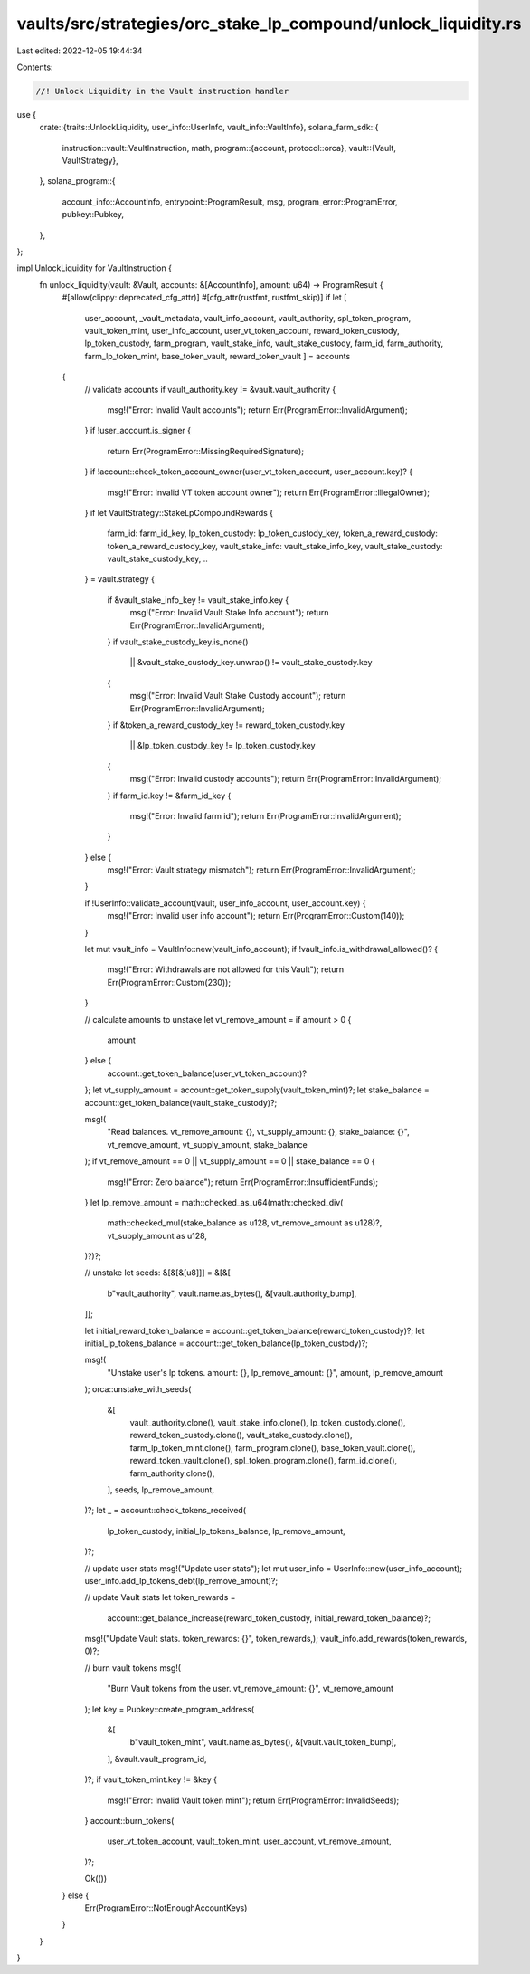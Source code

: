 vaults/src/strategies/orc_stake_lp_compound/unlock_liquidity.rs
===============================================================

Last edited: 2022-12-05 19:44:34

Contents:

.. code-block:: rs

    //! Unlock Liquidity in the Vault instruction handler

use {
    crate::{traits::UnlockLiquidity, user_info::UserInfo, vault_info::VaultInfo},
    solana_farm_sdk::{
        instruction::vault::VaultInstruction,
        math,
        program::{account, protocol::orca},
        vault::{Vault, VaultStrategy},
    },
    solana_program::{
        account_info::AccountInfo, entrypoint::ProgramResult, msg, program_error::ProgramError,
        pubkey::Pubkey,
    },
};

impl UnlockLiquidity for VaultInstruction {
    fn unlock_liquidity(vault: &Vault, accounts: &[AccountInfo], amount: u64) -> ProgramResult {
        #[allow(clippy::deprecated_cfg_attr)]
        #[cfg_attr(rustfmt, rustfmt_skip)]
        if let [
            user_account,
            _vault_metadata,
            vault_info_account,
            vault_authority,
            spl_token_program,
            vault_token_mint,
            user_info_account,
            user_vt_token_account,
            reward_token_custody,
            lp_token_custody,
            farm_program,
            vault_stake_info,
            vault_stake_custody,
            farm_id,
            farm_authority,
            farm_lp_token_mint,
            base_token_vault,
            reward_token_vault
            ] = accounts
        {
            // validate accounts
            if vault_authority.key != &vault.vault_authority {
                msg!("Error: Invalid Vault accounts");
                return Err(ProgramError::InvalidArgument);
            }
            if !user_account.is_signer {
                return Err(ProgramError::MissingRequiredSignature);
            }
            if !account::check_token_account_owner(user_vt_token_account, user_account.key)? {
                msg!("Error: Invalid VT token account owner");
                return Err(ProgramError::IllegalOwner);
            }
            if let VaultStrategy::StakeLpCompoundRewards {
                farm_id: farm_id_key,
                lp_token_custody: lp_token_custody_key,
                token_a_reward_custody: token_a_reward_custody_key,
                vault_stake_info: vault_stake_info_key,
                vault_stake_custody: vault_stake_custody_key,
                ..
            } = vault.strategy
            {
                if &vault_stake_info_key != vault_stake_info.key {
                    msg!("Error: Invalid Vault Stake Info account");
                    return Err(ProgramError::InvalidArgument);
                }
                if vault_stake_custody_key.is_none()
                    || &vault_stake_custody_key.unwrap() != vault_stake_custody.key
                {
                    msg!("Error: Invalid Vault Stake Custody account");
                    return Err(ProgramError::InvalidArgument);
                }
                if &token_a_reward_custody_key != reward_token_custody.key
                    || &lp_token_custody_key != lp_token_custody.key
                {
                    msg!("Error: Invalid custody accounts");
                    return Err(ProgramError::InvalidArgument);
                }
                if farm_id.key != &farm_id_key {
                    msg!("Error: Invalid farm id");
                    return Err(ProgramError::InvalidArgument);
                }
            } else {
                msg!("Error: Vault strategy mismatch");
                return Err(ProgramError::InvalidArgument);
            }

            if !UserInfo::validate_account(vault, user_info_account, user_account.key) {
                msg!("Error: Invalid user info account");
                return Err(ProgramError::Custom(140));
            }

            let mut vault_info = VaultInfo::new(vault_info_account);
            if !vault_info.is_withdrawal_allowed()? {
                msg!("Error: Withdrawals are not allowed for this Vault");
                return Err(ProgramError::Custom(230));
            }

            // calculate amounts to unstake
            let vt_remove_amount = if amount > 0 {
                amount
            } else {
                account::get_token_balance(user_vt_token_account)?
            };
            let vt_supply_amount = account::get_token_supply(vault_token_mint)?;
            let stake_balance = account::get_token_balance(vault_stake_custody)?;

            msg!(
                "Read balances. vt_remove_amount: {}, vt_supply_amount: {}, stake_balance: {}",
                vt_remove_amount,
                vt_supply_amount,
                stake_balance
            );
            if vt_remove_amount == 0 || vt_supply_amount == 0 || stake_balance == 0 {
                msg!("Error: Zero balance");
                return Err(ProgramError::InsufficientFunds);
            }
            let lp_remove_amount = math::checked_as_u64(math::checked_div(
                math::checked_mul(stake_balance as u128, vt_remove_amount as u128)?,
                vt_supply_amount as u128,
            )?)?;

            // unstake
            let seeds: &[&[&[u8]]] = &[&[
                b"vault_authority",
                vault.name.as_bytes(),
                &[vault.authority_bump],
            ]];

            let initial_reward_token_balance = account::get_token_balance(reward_token_custody)?;
            let initial_lp_tokens_balance = account::get_token_balance(lp_token_custody)?;

            msg!(
                "Unstake user's lp tokens. amount: {}, lp_remove_amount: {}",
                amount,
                lp_remove_amount
            );
            orca::unstake_with_seeds(
                &[
                    vault_authority.clone(),
                    vault_stake_info.clone(),
                    lp_token_custody.clone(),
                    reward_token_custody.clone(),
                    vault_stake_custody.clone(),
                    farm_lp_token_mint.clone(),
                    farm_program.clone(),
                    base_token_vault.clone(),
                    reward_token_vault.clone(),
                    spl_token_program.clone(),
                    farm_id.clone(),
                    farm_authority.clone(),
                ],
                seeds,
                lp_remove_amount,
            )?;
            let _ = account::check_tokens_received(
                lp_token_custody,
                initial_lp_tokens_balance,
                lp_remove_amount,
            )?;

            // update user stats
            msg!("Update user stats");
            let mut user_info = UserInfo::new(user_info_account);
            user_info.add_lp_tokens_debt(lp_remove_amount)?;

            // update Vault stats
            let token_rewards =
                account::get_balance_increase(reward_token_custody, initial_reward_token_balance)?;
            msg!("Update Vault stats. token_rewards: {}", token_rewards,);
            vault_info.add_rewards(token_rewards, 0)?;

            // burn vault tokens
            msg!(
                "Burn Vault tokens from the user. vt_remove_amount: {}",
                vt_remove_amount
            );
            let key = Pubkey::create_program_address(
                &[
                    b"vault_token_mint",
                    vault.name.as_bytes(),
                    &[vault.vault_token_bump],
                ],
                &vault.vault_program_id,
            )?;
            if vault_token_mint.key != &key {
                msg!("Error: Invalid Vault token mint");
                return Err(ProgramError::InvalidSeeds);
            }
            account::burn_tokens(
                user_vt_token_account,
                vault_token_mint,
                user_account,
                vt_remove_amount,
            )?;

            Ok(())
        } else {
            Err(ProgramError::NotEnoughAccountKeys)
        }
    }
}


